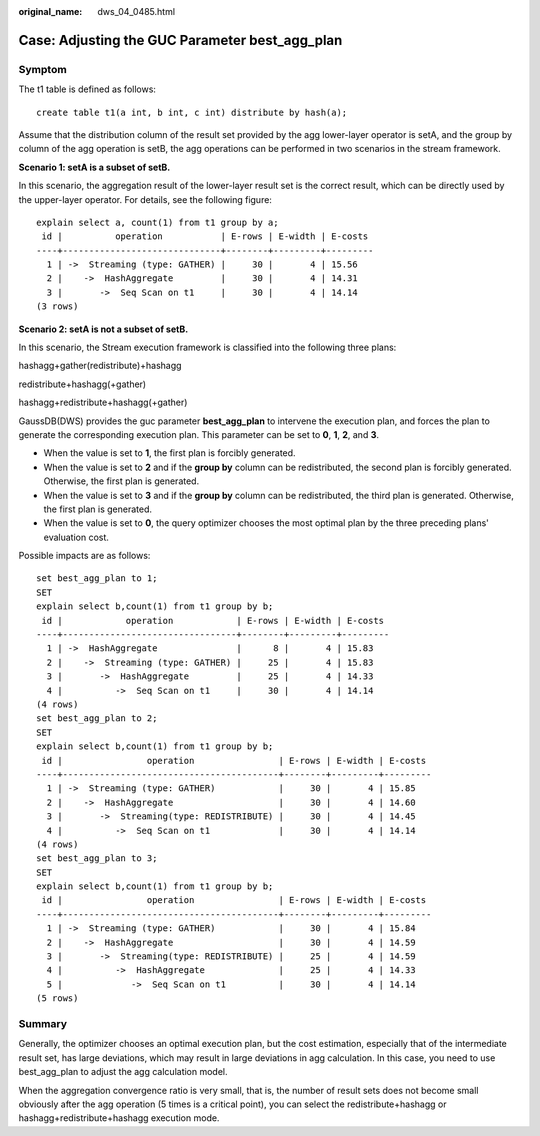 :original_name: dws_04_0485.html

.. _dws_04_0485:

Case: Adjusting the GUC Parameter best_agg_plan
===============================================

Symptom
-------

The t1 table is defined as follows:

::

   create table t1(a int, b int, c int) distribute by hash(a);

Assume that the distribution column of the result set provided by the agg lower-layer operator is setA, and the group by column of the agg operation is setB, the agg operations can be performed in two scenarios in the stream framework.

**Scenario 1: setA is a subset of setB.**

In this scenario, the aggregation result of the lower-layer result set is the correct result, which can be directly used by the upper-layer operator. For details, see the following figure:

::

   explain select a, count(1) from t1 group by a;
    id |          operation           | E-rows | E-width | E-costs
   ----+------------------------------+--------+---------+---------
     1 | ->  Streaming (type: GATHER) |     30 |       4 | 15.56
     2 |    ->  HashAggregate         |     30 |       4 | 14.31
     3 |       ->  Seq Scan on t1     |     30 |       4 | 14.14
   (3 rows)

**Scenario 2: setA is not a subset of setB.**

In this scenario, the Stream execution framework is classified into the following three plans:

hashagg+gather(redistribute)+hashagg

redistribute+hashagg(+gather)

hashagg+redistribute+hashagg(+gather)

GaussDB(DWS) provides the guc parameter **best_agg_plan** to intervene the execution plan, and forces the plan to generate the corresponding execution plan. This parameter can be set to **0**, **1**, **2**, and **3**.

-  When the value is set to **1**, the first plan is forcibly generated.
-  When the value is set to **2** and if the **group by** column can be redistributed, the second plan is forcibly generated. Otherwise, the first plan is generated.
-  When the value is set to **3** and if the **group by** column can be redistributed, the third plan is generated. Otherwise, the first plan is generated.
-  When the value is set to **0**, the query optimizer chooses the most optimal plan by the three preceding plans' evaluation cost.

Possible impacts are as follows:

::

   set best_agg_plan to 1;
   SET
   explain select b,count(1) from t1 group by b;
    id |            operation            | E-rows | E-width | E-costs
   ----+---------------------------------+--------+---------+---------
     1 | ->  HashAggregate               |      8 |       4 | 15.83
     2 |    ->  Streaming (type: GATHER) |     25 |       4 | 15.83
     3 |       ->  HashAggregate         |     25 |       4 | 14.33
     4 |          ->  Seq Scan on t1     |     30 |       4 | 14.14
   (4 rows)
   set best_agg_plan to 2;
   SET
   explain select b,count(1) from t1 group by b;
    id |                operation                | E-rows | E-width | E-costs
   ----+-----------------------------------------+--------+---------+---------
     1 | ->  Streaming (type: GATHER)            |     30 |       4 | 15.85
     2 |    ->  HashAggregate                    |     30 |       4 | 14.60
     3 |       ->  Streaming(type: REDISTRIBUTE) |     30 |       4 | 14.45
     4 |          ->  Seq Scan on t1             |     30 |       4 | 14.14
   (4 rows)
   set best_agg_plan to 3;
   SET
   explain select b,count(1) from t1 group by b;
    id |                operation                | E-rows | E-width | E-costs
   ----+-----------------------------------------+--------+---------+---------
     1 | ->  Streaming (type: GATHER)            |     30 |       4 | 15.84
     2 |    ->  HashAggregate                    |     30 |       4 | 14.59
     3 |       ->  Streaming(type: REDISTRIBUTE) |     25 |       4 | 14.59
     4 |          ->  HashAggregate              |     25 |       4 | 14.33
     5 |             ->  Seq Scan on t1          |     30 |       4 | 14.14
   (5 rows)

Summary
-------

Generally, the optimizer chooses an optimal execution plan, but the cost estimation, especially that of the intermediate result set, has large deviations, which may result in large deviations in agg calculation. In this case, you need to use best_agg_plan to adjust the agg calculation model.

When the aggregation convergence ratio is very small, that is, the number of result sets does not become small obviously after the agg operation (5 times is a critical point), you can select the redistribute+hashagg or hashagg+redistribute+hashagg execution mode.
